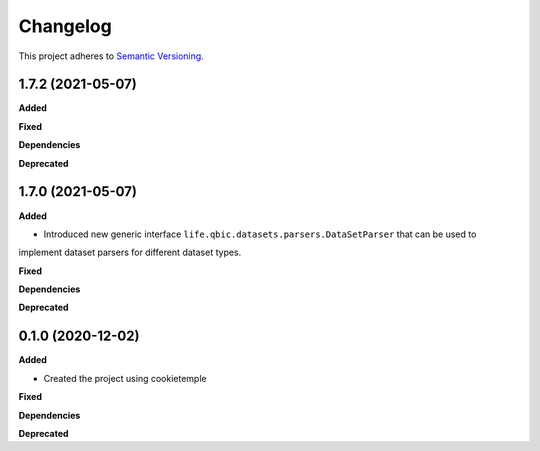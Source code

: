 ==========
Changelog
==========

This project adheres to `Semantic Versioning <https://semver.org/>`_.


1.7.2 (2021-05-07)
------------------

**Added**

**Fixed**

**Dependencies**

**Deprecated**


1.7.0 (2021-05-07)
------------------

**Added**

* Introduced new generic interface ``life.qbic.datasets.parsers.DataSetParser`` that can be used to
implement dataset parsers for different dataset types.

**Fixed**

**Dependencies**

**Deprecated**


0.1.0 (2020-12-02)
------------------

**Added**

* Created the project using cookietemple

**Fixed**

**Dependencies**

**Deprecated**
